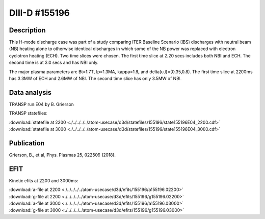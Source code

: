 DIII-D #155196
==============

Description
-----------

This H-mode discharge case was part of a study comparing ITER 
Baseline Scenario (IBS) discharges with neutral beam (NB) heating 
alone to otherwise identical discharges in which some of the 
NB power was replaced with electron cyclotron heating (ECH).
Two time slices were chosen. The first time slice at 2.20 secs includes both
NBI and ECH. The second time is at 3.0 secs and has NBI only.

The major plasma parameters are Bt=1.7T, Ip=1.3MA, kappa=1.8, and
delta(u,l)=(0.35,0.8). The first time slice at 2200ms has 3.3MW
of ECH and 2.6MW of NBI. The second time slice has only 3.5MW of NBI.

Data analysis
-------------

TRANSP run E04 by B. Grierson

TRANSP statefiles:

| :download:`statefile at 2200 <./../../../../atom-usecase/d3d/statefiles/155196/state155196E04_2200.cdf>`
| :download:`statefile at 3000 <./../../../../atom-usecase/d3d/statefiles/155196/state155196E04_3000.cdf>`


Publication
-----------

Grierson, B., et al, Phys. Plasmas 25, 022509 (2018).

EFIT
----

Kinetic efits at 2200 and 3000ms:

| :download:`a-file at 2200 <./../../../../atom-usecase/d3d/efits/155196/a155196.02200>`
| :download:`g-file at 2200 <./../../../../atom-usecase/d3d/efits/155196/g155196.02200>`
| :download:`a-file at 3000 <./../../../../atom-usecase/d3d/efits/155196/a155196.03000>`
| :download:`g-file at 3000 <./../../../../atom-usecase/d3d/efits/155196/g155196.03000>`
